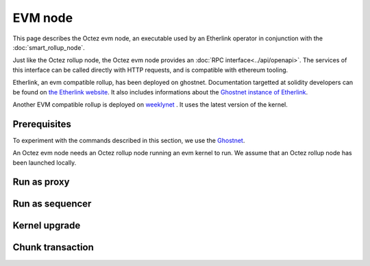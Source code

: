 EVM node
========

This page describes the Octez evm node, an executable used by an Etherlink
operator in conjunction with the :doc:`smart_rollup_node`.

Just like the Octez rollup node, the Octez evm node provides an :doc:`RPC
interface<../api/openapi>`. The services of this interface can be called
directly with HTTP requests, and is compatible with ethereum tooling.

Etherlink, an evm compatible rollup, has been deployed on ghostnet.
Documentation targetted at solidity developers can be found on `the Etherlink
website <https://docs.etherlink.com/>`_. It also includes informations about the
`Ghostnet instance of Etherlink
<https://docs.etherlink.com/get-started/connect-your-wallet-to-etherlink/>`_.

Another EVM compatible rollup is deployed on
`weeklynet <https://teztnets.com/weeklynet-about>`_ . It uses the latest version
of the kernel.


Prerequisites
-------------

To experiment with the commands described in this section, we use
the `Ghostnet <https://teztnets.com/ghostnet-about>`_.

An Octez evm node needs an Octez rollup node running an evm kernel to run.
We assume that an Octez rollup node has been launched locally.

Run as proxy
-------------

Run as sequencer
----------------

Kernel upgrade
--------------

Chunk transaction
-----------------